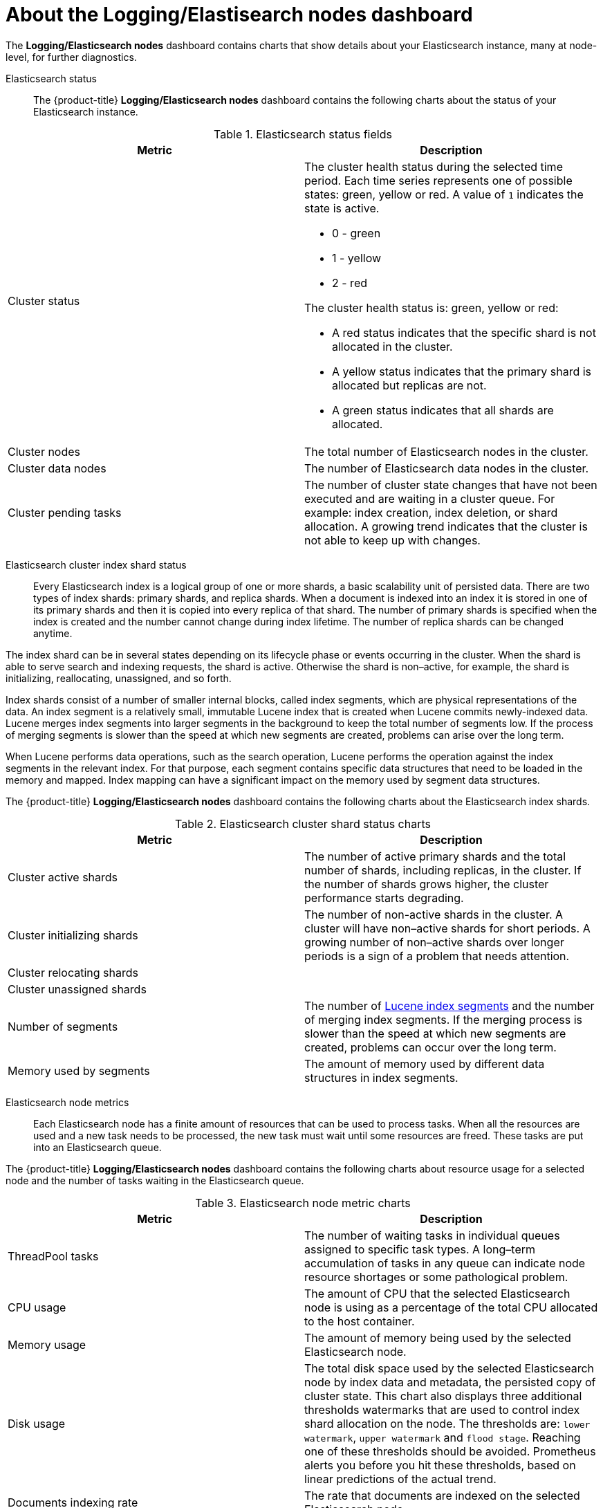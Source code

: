 // Module included in the following assemblies:
//
// * logging/cluster-logging-dashboards.adoc

[id="cluster-logging-dashboards-es_{context}"]
= About the Logging/Elastisearch nodes dashboard  

The *Logging/Elasticsearch nodes* dashboard contains charts that show details about your Elasticsearch instance, many at node-level, for further diagnostics.

Elasticsearch status::  

The {product-title} *Logging/Elasticsearch nodes* dashboard contains the following charts about the status of your Elasticsearch instance.

.Elasticsearch status fields
[options="header"]
|===
|Metric|Description

|Cluster status 
a|The cluster health status during the selected time period. Each time series represents one of possible states: green, yellow or red. A value of `1` indicates the state is active.

* 0 - green
* 1 - yellow
* 2 - red

The cluster health status is: green, yellow or red:  

* A red status indicates that the specific shard is not allocated in the cluster.
* A yellow status indicates that the primary shard is allocated but replicas are not.
* A green status indicates that all shards are allocated. 

|Cluster nodes 
|The total number of Elasticsearch nodes in the cluster.

|Cluster data nodes 
|The number of Elasticsearch data nodes in the cluster.

|Cluster pending tasks 
|The number of cluster state changes that have not been executed and are waiting in a cluster queue. For example: index creation, index deletion, or shard allocation. A growing trend indicates that the cluster is not able to keep up with changes.

|===

Elasticsearch cluster index shard status::

Every Elasticsearch index is a logical group of one or more shards, a basic scalability unit of persisted data. There are two types of index shards: primary shards, and replica shards. When a document is indexed into an index it is stored in one of its primary shards and then it is copied into every replica of that shard. The number of primary shards is specified when the index is created and the number cannot change during index lifetime. The number of replica shards can be changed anytime.

The index shard can be in several states depending on its lifecycle phase or events occurring in the cluster. When the shard is able to serve search and indexing requests, the shard is active. Otherwise the shard is non–active, for example, the shard is initializing, reallocating, unassigned, and so forth.

Index shards consist of a number of smaller internal blocks, called index segments, which are physical representations of the data. An index segment is a relatively small, immutable Lucene index that is created when Lucene commits newly-indexed data. Lucene merges index segments into larger segments in the background to keep the total number of segments low. If the process of merging segments is slower than the speed at which new segments are created, problems can arise over the long term.

When Lucene performs data operations, such as the search operation, Lucene performs the operation against the index segments in the relevant index. For that purpose, each segment contains specific data structures that need to be loaded in the memory and mapped. Index mapping can have a significant impact on the memory used by segment data structures.

The {product-title} *Logging/Elasticsearch nodes* dashboard contains the following charts about the Elasticsearch index shards.

.Elasticsearch cluster shard status charts
[options="header"]

|===
|Metric|Description

|Cluster active shards 
|The number of active primary shards and the total number of shards, including replicas, in the cluster. If the number of shards grows higher, the cluster performance starts degrading.

|Cluster initializing shards 
|The number of non-active shards in the cluster. A cluster will have non–active shards for short periods. A growing number of non–active shards over longer periods is a sign of a problem that needs attention.

|Cluster relocating shards 
|

|Cluster unassigned shards
| 

|Number of segments
|The number of link:https://www.elastic.co/blog/found-elasticsearch-from-the-bottom-up#index-segments[Lucene index segments] and the number of merging index segments. If the merging process is slower than the speed at which new segments are created, problems can occur over the long term.

|Memory used by segments
|The amount of memory used by different data structures in index segments.

|===

Elasticsearch node metrics::

Each Elasticsearch node has a finite amount of resources that can be used to process tasks. When all the resources are used and a new task needs to be processed, the new task must wait until some resources are freed. These tasks are put into an Elasticsearch queue. 

The {product-title} *Logging/Elasticsearch nodes* dashboard contains the following charts about resource usage for a selected node and the number of tasks waiting in the Elasticsearch queue.

.Elasticsearch node metric charts
[options="header"]
|===
|Metric|Description

|ThreadPool tasks
|The number of waiting tasks in individual queues assigned to specific task types. A long–term accumulation of tasks in any queue can indicate node resource shortages or some pathological problem.

|CPU usage 
|The amount of CPU that the selected Elasticsearch node is using as a percentage of the total CPU allocated to the host container.

|Memory usage 
|The amount of memory being used by the selected Elasticsearch node.

|Disk usage 
|The total disk space used by the selected Elasticsearch node by index data and metadata, the persisted copy of cluster state. This chart also displays three additional thresholds watermarks that are used to control index shard allocation on the node. The thresholds are: `lower watermark`, `upper watermark` and `flood stage`.
Reaching one of these thresholds should be avoided. Prometheus alerts you before you hit these thresholds, based on linear predictions of the actual trend.

|Documents indexing rate 
|The rate that documents are indexed on the selected Elasticsearch node.

|Indexing latency 
|The time taken by the selected Elasticsearch node to index the documents. The indexing latency can be affected by many factors, such as JVM Heap memory and overall load. A long-term growing trend indicates a resource capacity shortage in the instance.

|Search rate 
|The rate of number of search requests executed on the selected Elasticsearch node.

|Search latency  
|The time taken by the selected Elasticsearch node for completing a search request. Search latency is also subject to many factors. A long-term growing trend indicates a resource capacity shortage in the instance.

|Documents count (with replicas) 
|The number of documents stored on the selected Elasticsearch node, including documents stored in both the primary shards and replica shards that are allocated on the node.

|Documents deleting rate 
|The rate that Elasticsearch deletes documents from any of the index shards allocated on the selected Elasticsearch node.

|Documents merging rate 
|The rate of that Elasticsearch merges documents in any of index shards allocated on the selected Elasticsearch node.

|===

Elasticsearch node fielddata::

_Fielddata_ is a query–time in–memory data structure for text fields that is built by Elasticsearch and kept in the JVM Heap. Fielddata is built at the index-segment level and because it is an expensive operation to build, this data structure is cached. A fielddata cache can be evicted when the underlying index segment is deleted or merged, or if there is not enough JVM HEAP memory for all the fielddata caches. 

The {product-title} *Logging/Elasticsearch nodes* dashboard contains the following charts about Elasticsearch fielddata.

.Elasticsearch node fielddata charts
[options="header"]
|===
|Metric|Description

|Fielddata memory size 
|The amount of JVM Heap used for the fielddata cache on the selected Elasticsearch node.

|Fielddata evictions 
|The number of fielddata structures that were deleted from the selected Elasticsearch node. 

|===

Elasticsearch node query cache::

If the data stored in the index does not change, search query results are cached in a node-level query cache for resuse by Elasticsearch. 

The {product-title} *Logging/Elasticsearch nodes* dashboard contains the following charts about the Elasticsearch node query cache.

.Elasticsearch node query charts
[options="header"]
|===
|Metric|Description

|Query cache size 
|The total amount of memory used for the query cache for all the shards allocated on the selected Elasticsearch node.

|Query cache evictions 
|The number of query cache evictions on the selected Elasticsearch node.

|Query cache hits 
|The number of query cache hits on the selected Elasticsearch node.

|Query cache misses 
|The number of query cache misses on the selected Elasticsearch node.

|===

Elasticsearch index throttling::

When indexing documents, Elasticsearch stores the documents in index segments, which are physical representations of the data. At the same time, Elasticsearch periodically merges smaller segments into a larger segment as a way to optimize resource use. If the indexing is faster then the ability to merge segments, the merge process gets behind. To prevent this situation, Elasticsearch throttles indexing, typically by reducing the number of threads allocated to indexing down to a single thread. 

The {product-title} *Logging/Elasticsearch nodes* dashboard contains the following charts about the Elasticsearch index throttling.

.Index throttling charts
[options="header"]
|===
|Metric|Description

|Indexing throttling 
|The amount of time that Elasticsearch has been throttling the indexing operations on the selected Elasticsearch node.

|Merging throttling 
|The amount of time the Elasticsearch has been throttling the segment merge operations on the selected Elasticsearch node.

|===

Node JVM Heap statistics::

The {product-title} *Logging/Elasticsearch nodes* dashboard contains the following charts about JVM Heap operations.

.JVM Heap statistic charts
[options="header"]
|===
|Metric|Description

|Heap used 
|The amount of the total allocated JVM Heap space being used on the selected Elasticsearch node.

|GC count 
|The number of garbage collection operations that have been executed on the selected Elasticsearch node, old and young garbage collection.

|GC time 
|The amount of time that the the JVM spent executing garbage collection operations on the selected Elasticsearch node, by old and young garbage collection.

|===
